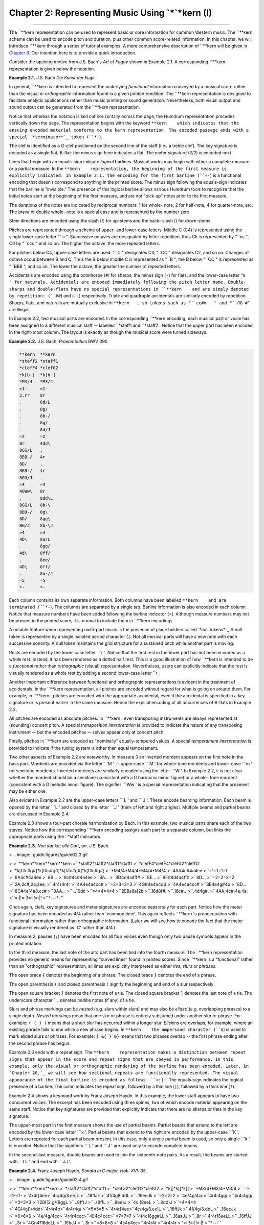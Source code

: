 ========================================================
Chapter 2: Representing Music Using `*`*kern (I)
========================================================

--------

The ``**kern    representation can be used to represent basic or core
information for common Western music. The ``**kern    scheme can be used to
encode pitch and duration, plus other common score-related information. In
this chapter, we will introduce ``**kern    through a series of tutorial
examples. A more comprehensive description of ``**kern    will be given in
`Chapter 6.`_ Our intention here is to provide a quick introduction.

Consider the opening motive from J.S. Bach's *Art of Fugue* shown in Example
2.1. A corresponding ``**kern    representation is given below the notation.

**Example 2.1.** J.S. Bach *Die Kunst der Fuge*

.. image:: examples/ex2-1.svg


.. code-block:: kern
   **kern
   *clefG2
   *k[b-]
   *M2/2
   =-
   2d/
   2a/
   =
   2f/
   2d/
   =
   2c#/
   4d/
   4e/
   =
   2f/
   2r
   *-

In general, ``**kern    is intended to represent the underlying *functional*
information conveyed by a musical score rather than the visual or
*orthographic* information found in a given printed rendition. The ``**kern   
representation is designed to facilitate analytic applications rather than
music printing or sound generation. Nevertheless, both visual output and
sound output can be generated from the ``**kern    representation.

Notice that whereas the notation is laid out horizontally across the page,
the Humdrum representation procedes vertically down the page. The
representation begins with the keyword ``**kern    which indicates that the
ensuing encoded material conforms to the kern representation. The encoded
passage ends with a special `*terminator*`_ token (``*-``).

The clef is identified as a G-clef positioned on the second line of the staff
(i.e., a treble clef). The key signature is encoded as a single flat, B-flat:
the minus sign here indicates a flat. The meter signature (2/2) is encoded
next.

Lines that begin with an equals-sign indicate *logical* barlines. Musical
works may begin with either a complete measure or a partial measure. In the
``**kern    representation, the beginning of the first measure is explicitly
indicated. In Example 2.1, the encoding for the first barline (``=-``) is a
functional encoding that doesn't correspond to anything in the printed score.
The minus sign following the equals-sign indicates that the barline is
"invisible." The presence of this logical barline allows various Humdrum
tools to recognize that the initial notes start at the beginning of the first
measure, and are not "pick-up" notes prior to the first measure.

The durations of the notes are indicated by reciprocal numbers: 1 for whole-
note, 2 for half-note, 4 for quarter-note, etc. The *breve* or double whole-
note is a special case and is represented by the number zero.

Stem directions are encoded using the slash (/) for up-stems and the back-
slash (\) for down-stems.

Pitches are represented through a scheme of upper- and lower-case letters.
Middle C (C4) is represented using the single lower-case letter "``c   ".
Successive octaves are designated by letter repetition, thus C5 is
represented by "``cc   ", C6 by "``ccc   " and so on. The higher the octave,
the more repeated letters.

For pitches below C4, upper-case letters are used: "``C   " designates C3,
"``CC   " designates C2, and so on. Changes of octave occur between B and C.
Thus the B below middle C is represented as "``B   "; the B below "``CC   " is
represented as "``BBB   ", and so on. The lower the octave, the greater the
number of repeated letters.

Accidentals are encoded using the octothorpe (``#``) for sharps, the minus
sign (``-``) for flats, and the lower-case letter "``n   " for naturals.
Accidentals are encoded immediately following the pitch letter name. Double-
sharps and double-flats have no special representations in ``**kern    and are
simply denoted by repetition: (``##``) and (``--``) respectively. Triple and
quadruple accidentals are similarly encoded by repetition. Sharps, flats, and
naturals are mutually exclusive in ``**kern   , so tokens such as "``cc#n   "
and "``GG-#``" are illegal.

In Example 2.2, two musical parts are encoded. In the corresponding
``**kern    encoding, each musical part or voice has been assigned to a
different musical staff -- labelled ``*staff1    and ``*staff2   . Notice that
the upper part has been encoded in the right-most column. The layout is
exactly as though the musical score were turned sideways.

**Example 2.2.** J.S. Bach, *Praeambulum* BWV 390.

.. image:: examples/ex2-2.svg

.. code-block:: kern

   **kern  **kern
   *staff2 *staff1
   *clefF4 *clefG2
   *k[b-]  *k[b-]
   *M3/4   *M3/4
   =1-     =1-
   2.rr    8r
   .       8d/L
   .       8g/
   .       8b-/
   .       8g/
   .       8d/J
   =2      =2
   8r      4dd\
   8GG/L   .
   8BB-/   4r
   8D/     .
   8BB-/   4r
   8GG/J   .
   =3      =3
   4GWw\   8r
   .       8dd\L
   8GG/L   8b-\
   8BB-/   8g\
   8D/     8gg\
   8G/J    8b-\J
   =4      =4
   4D\     8a/L
   .       8gg/
   4d\     8ff/
   .       8ee/
   4D\     8ff/
   .       8a-/J
   =5      =5
   *-      *-

Each column contains its own separate information. Both columns have been
labelled ``**kern    and are terminated (``*-``). The columns are separated by
a single tab. Barline information is also encoded in each column. Notice that
measure numbers have been added following the barline indicator (=). Although
measure numbers may not be present in the printed score, it is normal to
include them in ``**kern    encodings.

A notable feature when representing multi-part music is the presence of place
holders called `*null tokens*.`_ A null token is represented by a single
isolated period character (.). Not all musical parts will have a new note
with each successive sonority. A null token maintains the grid structure for
a sustained pitch while another part is moving.

Rests are encoded by the lower-case letter ```r   '. Notice that the first
rest in the lower part has not been encoded as a whole rest. Instead, it has
been rendered as a dotted half rest. This is a good illustration of how
``**kern    is intended to be a *functional* rather than *orthographic*
(visual) representation. Nevertheless, users can explicitly indicate that the
rest is visually rendered as a whole rest by adding a second lower-case
letter ``r   .

Another important difference between functional and orthographic
representations is evident in the treatment of accidentals. In the ``**kern   
representation, all pitches are encoded without regard for what is going on
around them. For example, in ``**kern   , pitches are encoded with the
appropriate accidental, even if the accidental is specified in a key-
signature or is present earlier in the same measure. Hence the explicit
encoding of all occurrences of B-flats in Example 2.2.

All pitches are encoded as absolute pitches. In ``**kern   , even transposing
instruments are always represented at (sounding) concert pitch. A special
*transposition interpretation* is provided to indicate the nature of any
transposing instrument -- but the encoded pitches -- selves appear only at
concert pitch.

Finally, pitches in ``**kern    are encoded as "nominally" equally-tempered
values. A special *temperament interpretation* is provided to indicate if the
tuning system is other than equal temperament.

Two other aspects of Example 2.2 are noteworthy. In measure 3 an inverted
mordent appears on the first note in the bass part. Mordents are encoded via
the letter ```M   ' -- upper-case ```M   ' for whole-tone mordents and lower-
case ```m   ' for semitone mordents. Inverted mordents are similarly encoded
using the letter ```W   '. In Example 2.2, it is not clear whether the mordent
should be a semitone (consistent with a G harmonic minor figure) or a whole-
tone mordent (consistent with a G melodic minor figure). The signifier
```Ww   ' is a special representation indicating that the ornament may be
either one.

Also evident in Example 2.2 are the upper-case letters ```L   ' and ```J   '.
These encode beaming information. Each beam is opened by the letter ```L   '
and closed by the letter ```J   ' (think of left and right angles). Multiple
beams and partial beams are discussed in Example 2.4.

Example 2.3 shows a four-part chorale harmonization by Bach. In this example,
two musical parts share each of the two staves. Notice how the corresponding
``**kern    encoding assigns each part to a separate column, but links the
appropriate parts using the ``*staff    indicators.

**Example 2.3.** *Nun danket alle Gott*, arr. J.S. Bach.

> .. image:: guide.figures/guide02.3.gif

>
>``**kern**kern**kern**kern
>``*staff2*staff2*staff1*staff1
>``*clefF4*clefF4*clefG2*clefG2
>``*k[f#c#g#]*k[f#c#g#]*k[f#c#g#]*k[f#c#g#]
>``*M4/4*M4/4*M4/4*M4/4
>``4AA4c#4a4ee
>``=1=1=1=1
>``8A4c#4a4ee
>``8B...
>``8c#4c#4a4ee
>``8A...
>``8D4d4a4ff#
>``8E...
>``8F#4d4a4ff#
>``8D...
>``=2=2=2=2
>``2A;2c#;2a;2ee;
>``4r4r4r4r
>``4A4e4a4cc#
>``=3=3=3=3
>``4G#4e4b4dd
>``4A4e4a4cc#
>``8E4e4g#4b
>``8D...
>``8C#4e[4a8.cc#
>``8AA...
>``...16dd
>``=4=4=4=4
>``2E8e8a]2b
>``.16d8f#.
>``.16c#..
>``.4d4g#.
>``4AA;4c#;4e;4a;
>``=:|!=:|!=:|!=:|!
>``*-*-*-*-``

Once again, clefs, key signatures and meter signatures are encoded separately
for each part. Notice how the meter signature has been encoded as 4/4 rather
than `common time'. This again reflects ``**kern   's preoccupation with
functional information rather than orthographic information. (Later we will
see how to encode the fact that the meter signature is visually rendered as
`C' rather than 4/4.)

In measure 2, pauses (``;``) have been encoded for all four voices even
though only two pause symbols appear in the printed notation.

In the third measure, the last note of the alto part has been tied into the
fourth measure. The ``**kern    representation provides no generic means for
representing "curved lines" found in printed scores. Since ``**kern    is a
"functional" rather than an "orthographic" representation, all lines are
explicitly interpreted as either *ties, slurs* or *phrases.*

The open brace ``{`` denotes the beginning of a phrase. The closed brace
``}`` denotes the end of a phrase.

The open parenthesis ``(`` and closed parenthesis ``)`` signify the beginning
and end of a slur respectively.

The open square bracket ``[`` denotes the first note of a tie. The closed
square bracket ``]`` denotes the last note of a tie. The underscore character
``_    denotes middle notes (if any) of a tie.

Slurs and phrase markings can be *nested* (e.g. slurs within slurs) and may
also be *elided* (e.g. overlapping phrases) to a single depth. *Nested
markings* mean that one slur or phrase is entirely subsumed under another
slur or phrase. For example: ``( ( ) )`` means that a short slur has occurred
within a longer slur. *Elisions* are overlaps, for example, where an existing
phrase fails to end while a new phrase begins. In ``**kern    the ampersand
character (``&``) is used to mark elided slurs or phrases. For example: ``{
&{ } &}`` means that two phrases overlap -- the first phrase ending after the
second phrase has begun.

Example 2.3 ends with a repeat sign. The ``**kern    representation makes a
distinction between repeat signs that appear in the score and repeat signs
that are obeyed in performance. In this example, only the visual or
orthographic rendering of the barline has been encoded. Later, in `Chapter
20,`_ we will see how sectional repeats are functionally represented. The
visual appearance of the final barline is encoded as follows: ``=:|!``. The
equals-sign indicates the logical presence of a barline. The colon indicates
the repeat sign, followed by a thin line (``|``), followed by a thick line
(``!``).

Example 2.4 shows a keyboard work by Franz Joseph Haydn. In this example, the
lower staff appears to have two concurrent voices. The excerpt has been
encoded using three spines, two of which encode material appearing on the
same staff. Notice that key signatures are provided that explicitly indicate
that there are no sharps or flats in the key signature.

The upper-most part in the first measure shows the use of partial beams.
Partial beams that extend to the left are encoded by the lower-case letter
```k   '. Partial beams that extend to the right are encoded by the upper-case
```K   '. Letters are repeated for each partial beam present. In this case,
only a single partial beam is used, so only a single ```k   ' is encoded.
Notice that the signifiers ```L   ' and ```J   ' are used only to encode
complete beams.

In the second-last measure, double beams are used to join the sixteenth-note
pairs. As a result, the beams are started with ```LL   ' and end with
```JJ   '.

**Example 2.4.** Franz Joseph Haydn, *Sonata in C major, Hob. XVI: 35*.

> .. image:: guide.figures/guide02.4.gif

>
>``**kern**kern**kern
>``*staff2*staff2*staff1
>``*clefG2*clefG2*clefG2
>``*k[]*k[]*k[]
>``*M3/4*M3/4*M3/4
>``=1-=1-=1-
>``4r4r[4ee\
>``4c/4g/8.ee]\L
>``..16ff\Jk
>``4f/4g8.dd\L
>``..16ee\Jk
>``=2=2=2
>``4e/4g/4cc\
>``4r4r4gg/
>``4r4r4gg/
>``=3=3=3
>``(2B\([2.g/(8gg\L
>``..8ff)\J
>``..(8ff\L
>``..8ee)\J
>``4c\.(8ee\L
>``..8dd)\J
>``=4=4=4
>``4G\)4g])/4dd\
>``4r4r4b\
>``4r4r4g/
>``=5=5=5
>``4r4r[4ee\
>``4c/4g/8.ee]\L
>``..16ff\Jk
>``4f/4g/8.dd\L
>``..16ee\Jk
>``=6=6=6
>``4e/4g/4cc\
>``4r4r4ccc\
>``4E\4c\4ccc\
>``=7=7=7
>``4f\4c\16gg#\LL
>``..16aa\JJ
>``..8r
>``4r4r16ee\LL
>``..16ff\JJ
>``..8r
>``4Gn\4f\16dd\LL
>``..16b\JJ
>``..8r
>``=8=8=8
>``4c\4e\4cc\
>``4r4r4r
>``4r4r4r
>``=:|!=:|!=:|!
>``*-*-*-``

Slurs are evident in the third measure. Open and closed slurs are represented
by open (``(``) and closed (``)``) parentheses respectively. Notice that the
middle part in the third measure contains a tied note. Considering the
presence of concurrent slurs in the other parts it is possible that an
appropriate interpretation of the score would regard the middle voice as also
slurred. Notice that in the ``**kern    representation, notes can be tied,
slurred, and phrased concurrently.


Comment Records
---------------

In any representation, some information may best be conveyed as an appended
commentary, rather than as part of the encoded data. Humdrum comments are
records (lines) that begin with an exclamation mark.

Humdrum distinguishes two basic types of comments. Comments that pertain to
all spines in a file are referred to as *global comments* and begin with two
exclamation marks (``!!``). Comments that pertain to a single spine are
called *local comments* and begin with a single exclamation mark in each
spine. Both types of comments are evident in Example 2.5.

The first three records are global comments identifying the source and title
of the piece. The fifth record encodes a local comment in each column. One
local comment identifies that the lyrics are in the Ojibway language. On the
same line, notice that the other spine also encodes single exclamation mark,
but contain no text. Such isolated exclamation marks are referred to as *null
local comments.*

Notice that *local comments* conform to the prevailing spine structure. Each
spine begins with an exclamation mark and tabs continue to demarcate each
spine. *Global comments* by contrast completely ignore the spines.

**Example 2.5.** Ojibway Song.

````
$ 

``!! Ojibway Indian Song
``!! Transcribed by Frances Densmore
``!! No. 84 "The Sioux Follow Me"
``**kern**lyrics
``!! In Ojibway
``*clefF4*
``*M3/4*
``*k[b-e-a-d-g-]*
``8.d-Ma-
``16d--gi-
``=1=1
``8d--ja-
``16A--go
``16A-ic-
``4d--kew-
``4d--yan
``=2=2
``etc.etc.
``*-*-``

````
$ 


Reference Records
-----------------

A particularly important type of global comment is the `*reference record.*`_
Reference records are formal ways of encoding "library-type" information
pertaining to a Humdrum document. Reference records provide standardized ways
of encoding bibliographic information -- suitable for computer-based access.

Humdrum reference records are designated by three exclamation marks at the
beginning of a line, followed by a letter code, followed by an optional
number, followed by a colon, followed by some text. The following example
provides a set of reference records related to the "Augurs of Spring" section
from Stravinsky's *Rite of Spring.* Example 2.6.

``!!!COM: Stravinsky, Igor Fyodorovich
``!!!CDT: 1882/6/17/-1971/4/6
``!!!ODT: 1911//-1913//; 1947//
``!!!OPT@@RUS: Vesna svyashchennaya
``!!!OPT@FRE: Le sacre du printemps
``!!!OPT@ENG: Rite of Spring
``!!!OTL@FRE: Les augures printaniers
``!!!PUB: Boosey & Hawkes
``!!!YEC: 1945 Boosey & Hawkes
``!!!AGN: ballet
``!!!AST: neo-classical
``!!!AMT: irregular
``!!!AIN: clars corno fagot flt oboe   

Reference records need not be in any particular order. The most important
reference records (composer, title, etc.) are typically placed at the very
beginning of a file since this makes inspecting the file easier. Less
important reference records are typically placed at the end of the file.

Reference codes that begin with the letter ```C   ' pertain to the composer.
The ```COM   ' code identifies the composer (surname first followed by given
names). The ```CDT   ' code identifies the composer's birth and death dates. A
special format is used in defining such dates, and so there are accurate ways
to represent uncertainty, approximation, ranges of dates, and alternative
dates. The *Humdrum Reference Manual* describes date formats in great detail.

Reference codes that begin with the letter ```O   ' pertain to the work or
opus. The ```OTL   ' code identifies the title of the encoded material -- in
this case the `*Les augures printaniers*'. The ```OPT   ' code identifies the
`parent' work from which the encoded music belongs. The ```ODE   ' code
identifies the name of a person or organization to which the work was
dedicated. All three of these records (``OTL   , ``OPT    and ``ODE   ) are
encoded using the original language.

Language designations are explicitly indicated by following a reference code
with one or two "at" signs (@) followed by a three letter language code. The
```OPT@ENG   ' code is used to provide an English translation. In this case,
the Russian title (*Vesna svyashchennaya*) is translated as *Rite of Spring*.
The double "at" sign (@@) is used to designate the original, primary, or
preferred language.

Reference codes beginning with ```P   ' pertain to publishing and imprint
information. (Codes beginning with ```S   ' can be used to identify manuscript
sources, library or archive locations, and other source-related data.)

Codes beginning with ```Y   ' identify copyright information. Humdrum defines
separate codes for publisher of the electronic edition, publisher of the
original source document, date of copyright, date of data release, country of
copyright, copyright message, original copyright owner, original year of
publication, and other information. The ```YEC   ' reference record shown in
Example 2.6 simply encodes the date and copyright owner of the electronic
document.

Codes that begin with ```A   ' identify analytic information concerning the
document. The code ```AMT   ' provides a metric classification. Meters may be
classified using combinations of the following keywords: ``simple, compound,
duple, triple, quadruple, irregular   . The ```AGN   ' code is used to provide
a free-form text that helps to identify the genre of the work. In this case
the genre is identified as ``ballet   . Other suitable characterizations may
include opera, string quartet, concerto, barbershop quartet, folksong, and so
on. The ```AST   ' code can be used to identify the style or period of work.
Once again, this is a free-form text record. Suitable keywords might include
terms such as baroque, bebop, bossa nova, Ecole Notre Dame, minimalist, high-
life, hip-hop, reggae, etc. Such analytic information is obviously
interpretive and often open to disagreement. Nevertheless, explicit analytic
information often proves useful in electronic documents.

An especially useful analytic reference record is the ```AIN   ' record for
encoding instrumentation. This reference record follows a strict syntax. Each
instrument has an official Humdrum abbrevation. `**Appendix II**`_ identifies
a number of the more common instrument codes. Instrumentation reference
records always specify the instrumentation in alphabetical order by
instrument abbrevation separated by a single space. For example, the
instrumentation for a woodwind quintet is given as:

``!!!AIN: clars corno fagot flt oboe   

In our discussion here we have only identified some of the more common types
of reference records. A complete description of reference records is given in
Appendix II.

--------


Reprise
-------

In this chapter we have introduced the Humdrum ``**kern    representation and
a few of the more important reference records. As we have seen, ``**kern   
can be used to encode core information for common musical scores; ``**kern   
is used to represent *functional* information rather than *orthographic*
(visual) information. In `Chapter 6`_ an expanded description of ``**kern   
will be given that includes a much wider variety of concepts and situations
than we have encountered in this chapter. `**Appendices I**`_ and `**II**`_
provide expanded information pertaining to Reference Records.

Although we have only demonstrated the encoding of fairly simple information,
we can already begin processing such data in musically useful ways. In the
next chapter we will examine some simple processes.

--------




-   ` **Next Chapter**`_
-   ` **Previous Chapter**`_
-   ` **Table of Contents**`_
-   ` **Detailed Contents**`_

(C) Copyright 1999 David Huron

.. _Previous Chapter: guide01.html
.. _Contents: guide.toc.html
.. _Next Chapter: guide03.html
.. _Chapter 6.: guide06.html
.. _terminator: glossary.html#Terminator
.. _.: glossary.html#Null Token
.. _Chapter 20,: guide20.html
.. _reference record.: guide.append1.html
.. _Appendix II: guide.append2.html
.. _Detailed Contents: guide.toc.detailed.html
